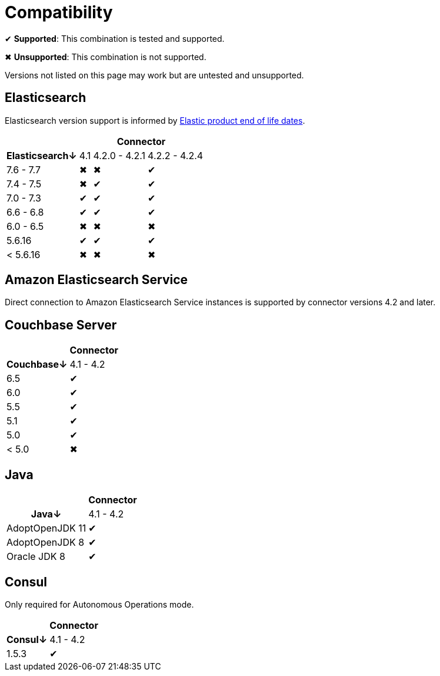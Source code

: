 = Compatibility

✔ *Supported*: This combination is tested and supported.

✖ *Unsupported*: This combination is not supported.

Versions not listed on this page may work but are untested and unsupported.


== Elasticsearch

Elasticsearch version support is informed by https://www.elastic.co/support/eol[Elastic product end of life dates].

[%autowidth,cols="^,3*^"]
|===
 |             3+h| Connector
h| Elasticsearch↓ | 4.1 | 4.2.0 - 4.2.1 | 4.2.2 - 4.2.4
 | 7.6 - 7.7      | ✖   | ✖             | ✔
 | 7.4 - 7.5      | ✖   | ✔             | ✔
 | 7.0 - 7.3      | ✔   | ✔             | ✔
 | 6.6 - 6.8      | ✔   | ✔             | ✔
 | 6.0 - 6.5      | ✖   | ✖             | ✖
 | 5.6.16         | ✔   | ✔             | ✔
 | < 5.6.16       | ✖   | ✖             | ✖
|===


== Amazon Elasticsearch Service

Direct connection to Amazon Elasticsearch Service instances is supported by connector versions 4.2 and later.


== Couchbase Server

[%autowidth,cols="^,1*^"]
|===
 |           h| Connector
h| Couchbase↓ | 4.1 - 4.2
 | 6.5        | ✔
 | 6.0        | ✔
 | 5.5        | ✔
 | 5.1        | ✔
 | 5.0        | ✔
 | < 5.0      | ✖
|===


== Java

[%autowidth,cols="^,1*^"]
|===
 |                 1+h| Connector
h| Java↓            | 4.1 - 4.2
 | AdoptOpenJDK 11  | ✔
 | AdoptOpenJDK 8   | ✔
 | Oracle JDK 8     | ✔
|===


== Consul

Only required for Autonomous Operations mode.

[%autowidth,cols="^,1*^"]
|===
 |           h| Connector
h| Consul↓    | 4.1 - 4.2
 | 1.5.3      | ✔
|===
